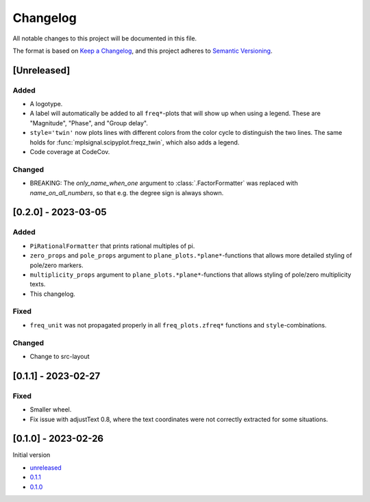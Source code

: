 Changelog
=========

All notable changes to this project will be documented in this file.

The format is based on `Keep a Changelog <https://keepachangelog.com/en/1.0.0/>`_,
and this project adheres to `Semantic Versioning <https://semver.org/spec/v2.0.0.html>`_.

[Unreleased]
------------

Added
^^^^^

- A logotype.
- A label will automatically be added to all ``freq*``-plots that will show up when
  using a legend. These are "Magnitude", "Phase", and "Group delay".
- ``style='twin'`` now plots lines with different colors from the color cycle to
  distinguish the two lines. The same holds for :func:`mplsignal.scipyplot.freqz_twin`,
  which also adds a legend.
- Code coverage at CodeCov.

Changed
^^^^^^^

- BREAKING: The *only_name_when_one* argument to :class:`.FactorFormatter` was replaced with
  *name_on_all_numbers*, so that e.g. the degree sign is always shown.

[0.2.0] - 2023-03-05
--------------------

Added
^^^^^

- ``PiRationalFormatter`` that prints rational multiples of pi.
- ``zero_props`` and ``pole_props`` argument to ``plane_plots.*plane*``-functions
  that allows more detailed styling of pole/zero markers.
- ``multiplicity_props`` argument to ``plane_plots.*plane*``-functions that allows
  styling of pole/zero multiplicity texts.
- This changelog.

Fixed
^^^^^

- ``freq_unit`` was not propagated properly in all ``freq_plots.zfreq*`` functions and
  ``style``-combinations.

Changed
^^^^^^^

- Change to src-layout

[0.1.1] - 2023-02-27
--------------------

Fixed
^^^^^

- Smaller wheel.
- Fix issue with adjustText 0.8, where the text coordinates were not correctly extracted
  for some situations.

[0.1.0] - 2023-02-26
--------------------

Initial version

- `unreleased <https://github.com/oscargus/mplsignal/compare/v0.1.1...HEAD>`_
- `0.1.1 <https://github.com/oscargus/mplsignal/compare/v0.1.0...v0.1.1>`_
- `0.1.0 <https://github.com/oscargus/mplsignal/releases/tag/v0.1.0>`_

